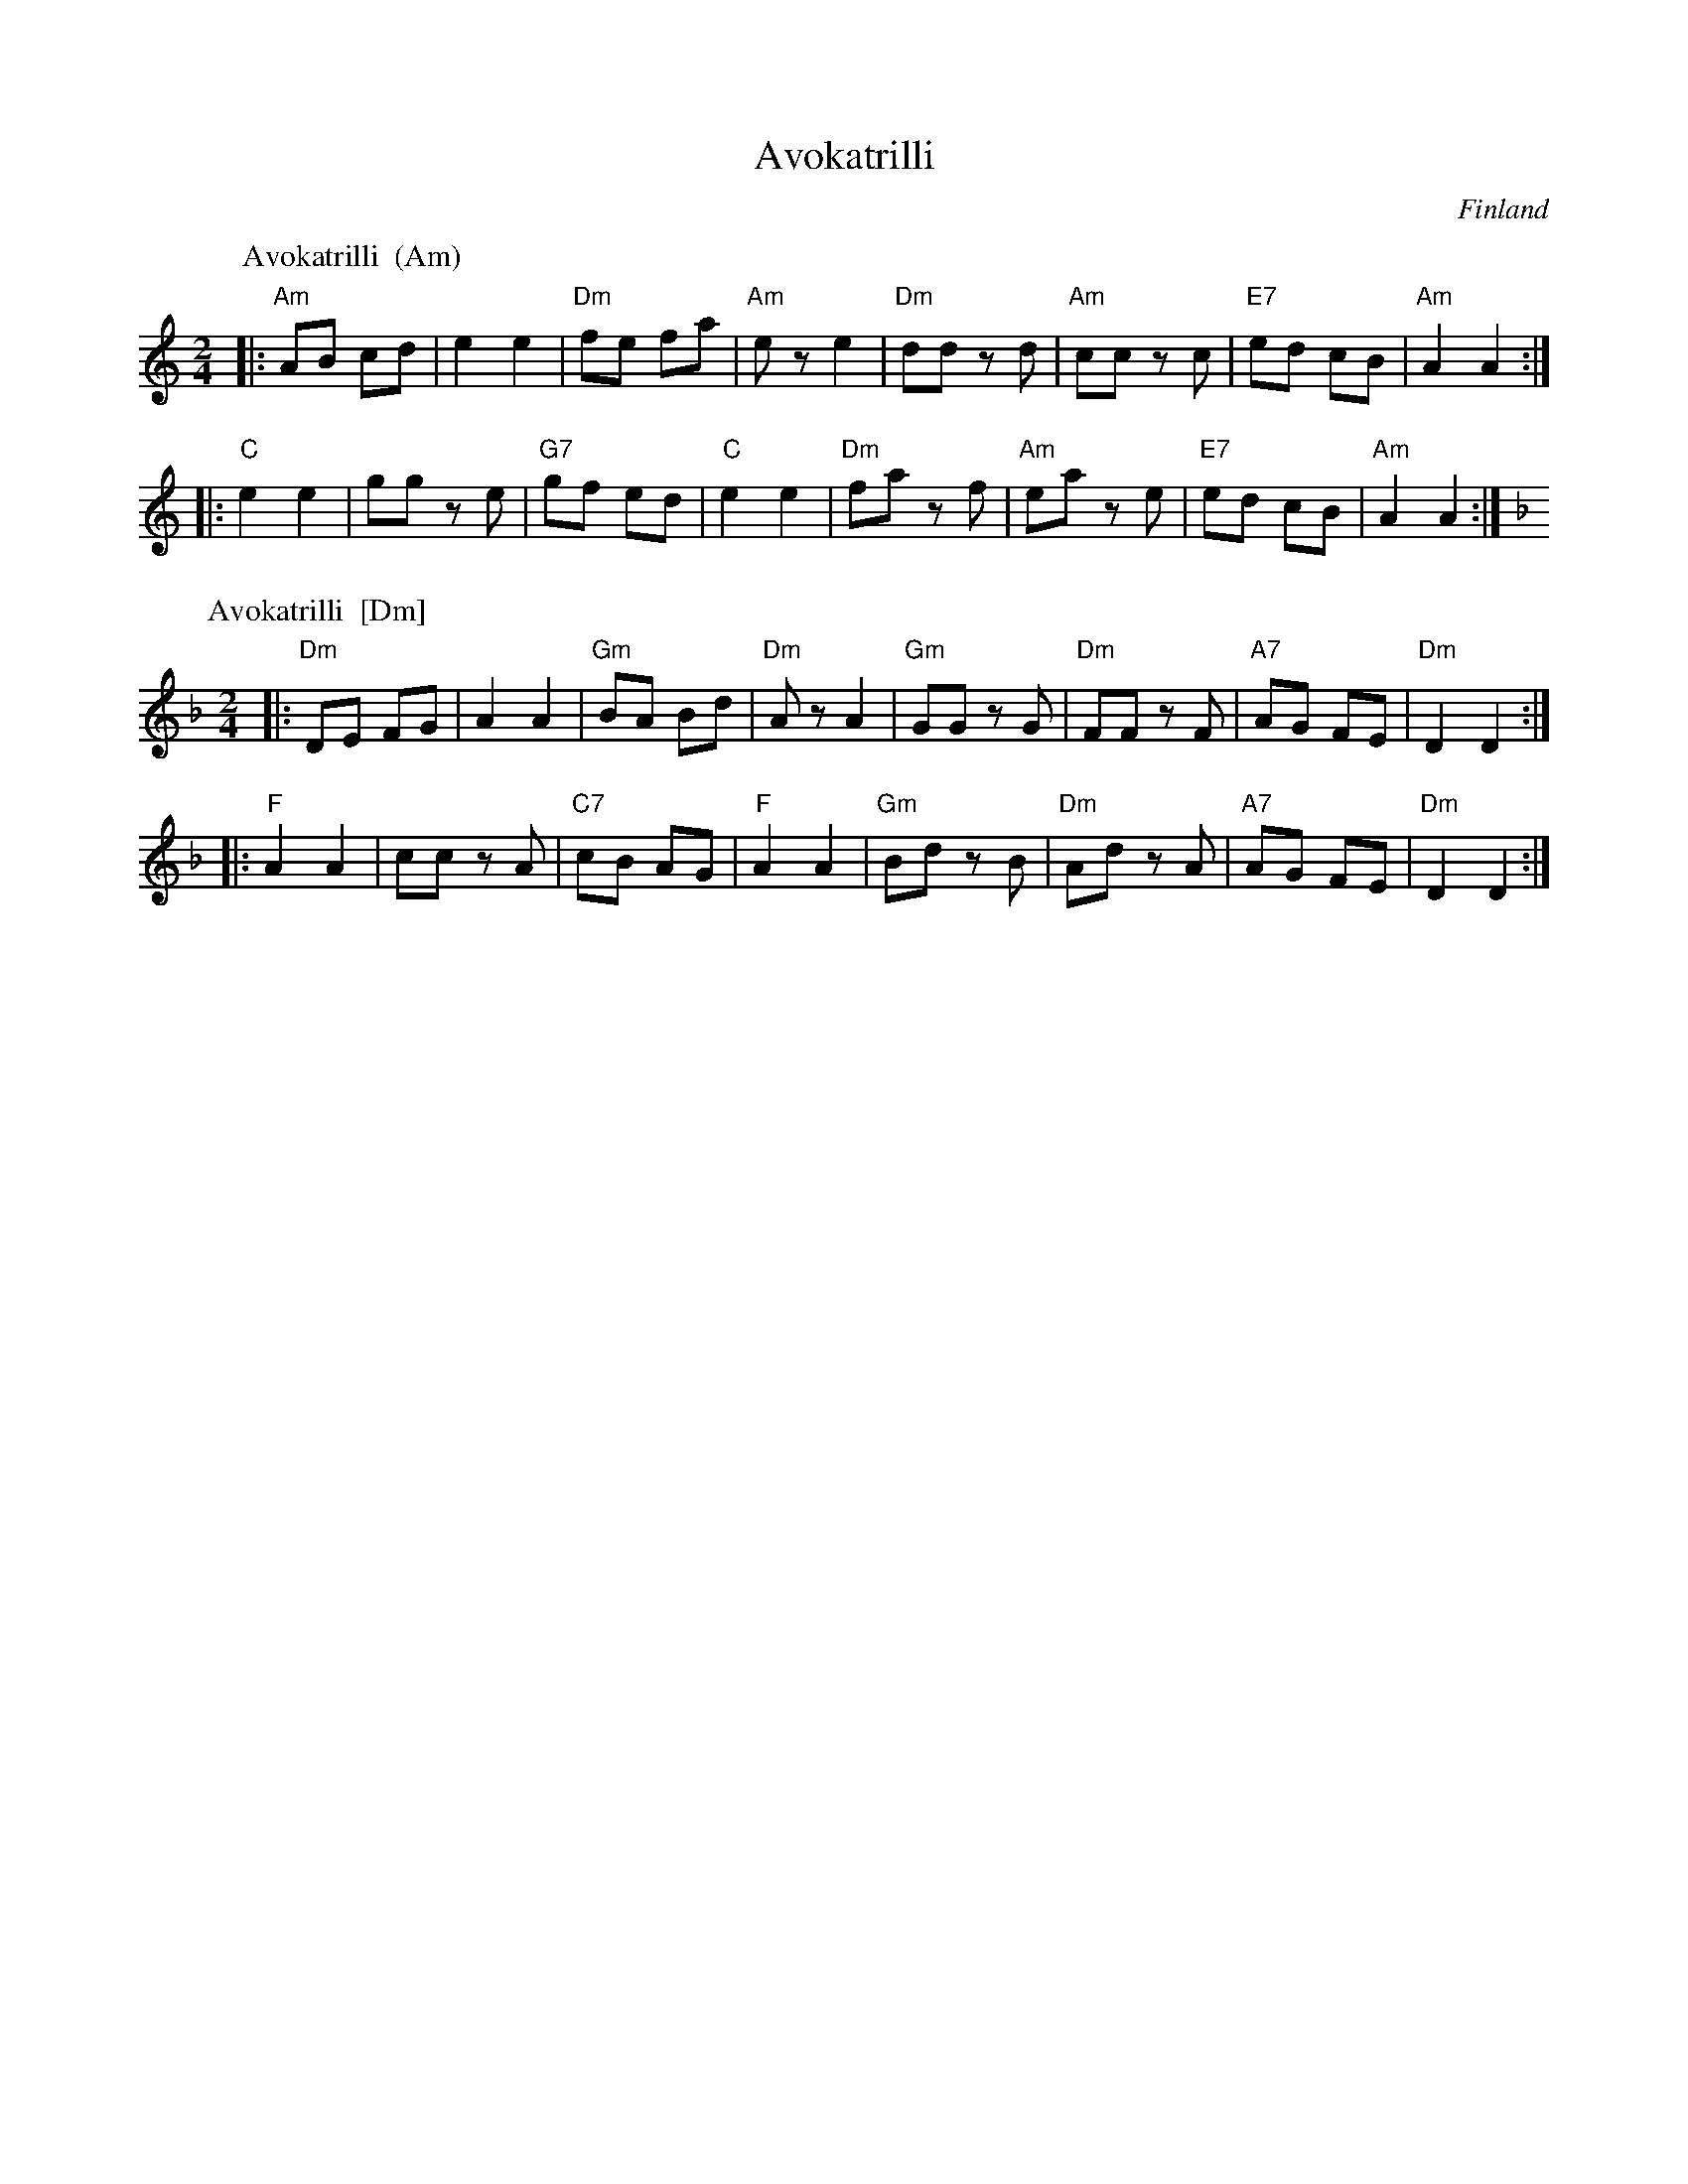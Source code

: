 X: 0
T: Avokatrilli
O: Finland
K: C
% - - - - - - - - - - - - - - - - - - - - - - - - -
P: Avokatrilli  (Am)
O: Finland
R: polka
Z: 2012 John Chambers <jc:trillian.mit.edu>
M: 2/4
L: 1/8
K: Am
|:\
"Am"AB cd | e2 e2 | "Dm"fe fa | "Am"ez e2 |\
"Dm"dd zd | "Am"cc zc | "E7"ed cB | "Am"A2 A2 :|
|:\
"C"e2 e2 | gg ze | "G7"gf ed | "C"e2 e2 |\
"Dm"fa zf | "Am"ea ze | "E7"ed cB | "Am"A2 A2 :|
% - - - - - - - - - - - - - - - - - - - - - - - - -
P: Avokatrilli  [Dm]
O: Finland
R: polka
Z: 2012 John Chambers <jc:trillian.mit.edu>
M: 2/4
L: 1/8
K: Dm
|:\
"Dm"DE FG | A2 A2 | "Gm"BA Bd | "Dm"Az A2 |\
"Gm"GG zG | "Dm"FF zF | "A7"AG FE | "Dm"D2 D2 :|
|:\
"F"A2 A2 | cc zA | "C7"cB AG | "F"A2 A2 |\
"Gm"Bd zB | "Dm"Ad zA | "A7"AG FE | "Dm"D2 D2 :|
